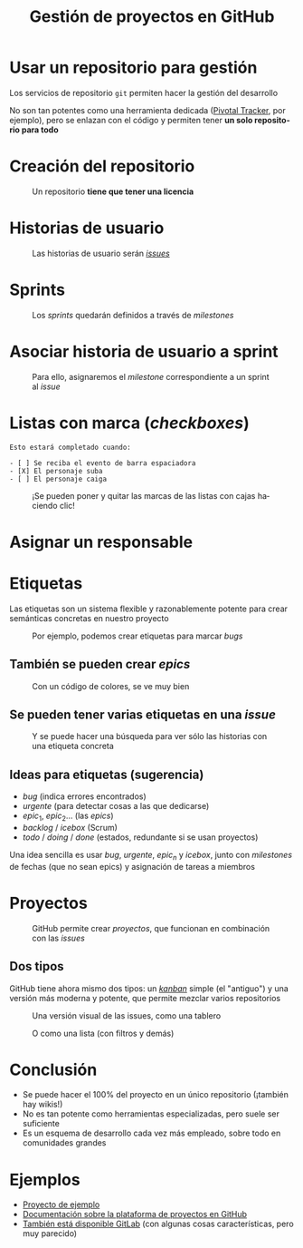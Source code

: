 #+TITLE: Gestión de proyectos en GitHub
#+LANGUAGE: es
#+OPTIONS: toc:nil reveal_history:t timestamp:nil date:nil author:nil num:nil reveal_single_file:t reveal_slide_number:t
#+REVEAL_EXTRA_CSS: css.css
#+REVEAL_THEME: beige





* Usar un repositorio para gestión

Los servicios de repositorio =git= permiten hacer la gestión del desarrollo


#+REVEAL: split

No son tan potentes como una herramienta dedicada ([[https://www.pivotaltracker.com/][Pivotal Tracker]], por ejemplo), pero se enlazan con el código y permiten tener *un solo repositorio para todo*

* Creación del repositorio


#+CAPTION: Un repositorio *tiene que tener una licencia*
#+attr_html: :width 500
[[./images/20220116-143200_screenshot.png]]


* Historias de usuario


#+CAPTION: Las historias de usuario serán /[[https://docs.github.com/en/issues/tracking-your-work-with-issues/about-issues][issues]]/
[[./images/20220116-143534_screenshot.png]]


* Sprints

#+CAPTION: Los /sprints/ quedarán definidos a través de /milestones/
#+attr_html: :width 600
[[./images/20220116-143733_screenshot.png]]


* Asociar historia de usuario a sprint

#+CAPTION: Para ello, asignaremos el /milestone/ correspondiente a un sprint al /issue/
#+attr_html: :width 600
[[./images/20220116-143946_screenshot.png]]


* Listas con marca (/checkboxes/)

#+begin_example
Esto estará completado cuando:

- [ ] Se reciba el evento de barra espaciadora
- [X] El personaje suba
- [ ] El personaje caiga
#+end_example

#+REVEAL: split

#+CAPTION: ¡Se pueden poner y quitar las marcas de las listas con cajas haciendo clic!
[[./images/20220116-144545_screenshot.png]]



* Asignar un responsable


# [[download:20220116-144234_screenshot.png]]

#+CAPTION:
[[./images/20220116-144234_screenshot.png]]

* Etiquetas
:PROPERTIES:
:ID:       3a872edf-0cf2-4eb9-b654-1204ceae107b
:END:

Las etiquetas son un sistema flexible y razonablemente potente para crear semánticas concretas en nuestro proyecto

#+REVEAL: split


#+CAPTION: Por ejemplo, podemos crear etiquetas para marcar /bugs/
[[./images/bug.png]]

** También se pueden crear /epics/

#+CAPTION: Con un código de colores, se ve muy bien
[[./images/epics.png]]

** Se pueden tener varias etiquetas en una /issue/

[[./images/varias_etiquetas.png]]

#+REVEAL: split

#+CAPTION: Y se puede hacer una búsqueda para ver sólo las historias con una etiqueta concreta
[[./images/busqueda.png]]

** Ideas para etiquetas (sugerencia)

- $bug$ (indica errores encontrados)
- $urgente$ (para detectar cosas a las que dedicarse)
- $epic_1$, $epic_2$... (las /epics/)
- $backlog$ / $icebox$ (Scrum)
- $todo$ / $doing$ / $done$ (estados, redundante si se usan proyectos)

#+REVEAL: split

Una idea sencilla es usar $bug$, $urgente$, $epic_n$ y $icebox$, junto con /milestones/ de fechas (que no sean epics) y asignación de tareas a miembros

* Proyectos

#+CAPTION: GitHub permite crear /proyectos/, que funcionan en combinación con las /issues/
[[./images/proyectos.png]]

** Dos tipos

GitHub tiene ahora mismo dos tipos: un /[[https://es.wikipedia.org/wiki/Kanban][kanban]]/ simple (el "antiguo") y una versión más moderna y potente, que permite mezclar varios repositorios

#+REVEAL: split

#+CAPTION: Una versión visual de las issues, como una tablero
[[./images/kanban.png]]

#+REVEAL: split

#+CAPTION: O como una lista (con filtros y demás)
[[./images/lista.png]]

* Conclusión

- Se puede hacer el 100% del proyecto en un único repositorio (¡también hay wikis!)
- No es tan potente como herramientas especializadas, pero suele ser suficiente
- Es un esquema de desarrollo cada vez más empleado, sobre todo en comunidades grandes

* Ejemplos

- [[https://github.com/cleongh/proyecto_ejemplo][Proyecto de ejemplo]]
- [[https://github.com/features/issues][Documentación sobre la plataforma de proyectos en GitHub]]
- [[https://about.gitlab.com/][También está disponible GitLab]] (con algunas cosas características, pero muy parecido)


# Local variables:
# after-save-hook: org-re-reveal-export-to-html
# end:
